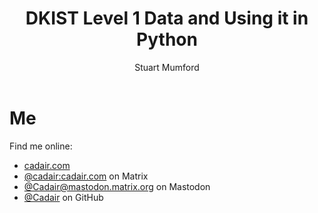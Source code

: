 #+REVEAL_ROOT: ./src/reveal.js/
#+REVEAL_MATHJAX_URL: ./src/mathjax/es5/tex-chtml.js
#+REVEAL_HIGHLIGHT_CSS: %r/plugin/highlight/monokai.css
#+REVEAL_PLUGINS: (highlight notes)
#+REVEAL_THEME: simple
#+REVEAL_TITLE_SLIDE_BACKGROUND: ./images/filt_Gband1_yellow1_1920.jpg
#+REVEAL_TITLE_SLIDE_BACKGROUND_OPACITY: 0.7
#+REVEAL_DEFAULT_SLIDE_BACKGROUND: ./images/filt_Gband1_yellow1_1920.jpg
#+REVEAL_DEFAULT_SLIDE_BACKGROUND_OPACITY: 0.3
#+OPTIONS: toc:nil
#+OPTIONS: num:nil
#+REVEAL_EXTRA_CSS: org.css
#+REVEAL_INIT_OPTIONS: hash: true, slideNumber: "c/t", showSlideNumber: 'speaker', center: true

#+TITLE: DKIST Level 1 Data and Using it in Python
#+AUTHOR: Stuart Mumford
#+REVEAL_TITLE_SLIDE: <h3>%t</h3>
#+REVEAL_TITLE_SLIDE: <h4>%a</h4>
#+REVEAL_TITLE_SLIDE: <a href="https://aperio.software"><img style='float: left; width: 30%%; margin-top: 100px; height: 25%%;' src='images/aperio.svg'/></a><a href="https://nso.edu"><img style='float: right; width: 30%%; margin-top: 60px; height: 25%%; margin-right: 5%%;' src='images/NSO-logo-blue.png'/></a>

* Me

#+REVEAL_HTML: <div class='left'>

Find me online:

- [[https://cadair.com][cadair.com]]
- [[https://matrix.to/#/@cadair:cadair.com][@cadair:cadair.com]] on Matrix
- [[https://mastodon.matrix.org/@Cadair][@Cadair@mastodon.matrix.org]] on Mastodon
- [[https://github.com/Cadair][@Cadair]] on GitHub

#+REVEAL_HTML: </div>

#+REVEAL_HTML: <div class='right'>

#+attr_html: :width 500px
[[./images/cadair.jpg]]

#+REVEAL_HTML: </div>
